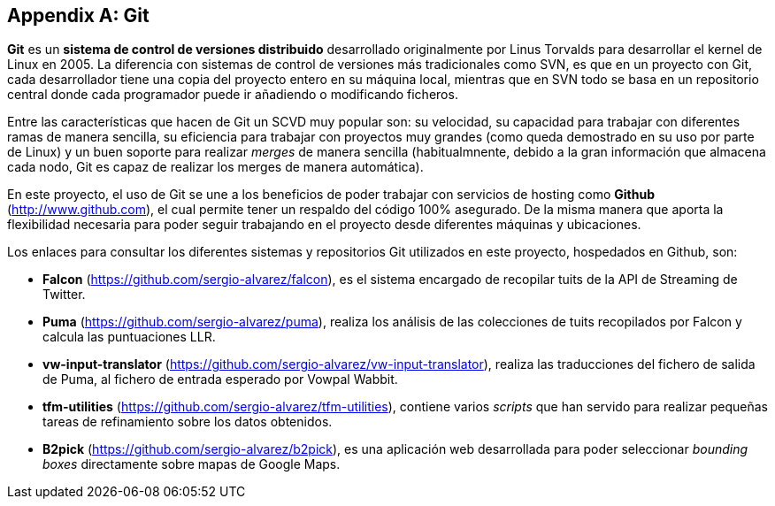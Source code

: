 [appendix]
== Git

*Git* es un *sistema de control de versiones distribuido* desarrollado originalmente por Linus Torvalds para desarrollar el kernel de Linux en 2005. La diferencia con sistemas de control de versiones más tradicionales como SVN, es que en un proyecto con Git, cada desarrollador tiene una copia del proyecto entero en su máquina local, mientras que en SVN todo se basa en un repositorio central donde cada programador puede ir añadiendo o modificando ficheros.

Entre las características que hacen de Git un SCVD muy popular son: su velocidad, su capacidad para trabajar con diferentes ramas de manera sencilla, su eficiencia para trabajar con proyectos muy grandes (como queda demostrado en su uso por parte de Linux) y un buen soporte para realizar _merges_ de manera sencilla (habitualmnente, debido a la gran información que almacena cada nodo, Git es capaz de realizar los merges de manera automática).

En este proyecto, el uso de Git se une a los beneficios de poder trabajar con servicios de hosting como *Github* (http://www.github.com), el cual permite tener un respaldo del código 100% asegurado. De la misma manera que aporta la flexibilidad necesaria para poder seguir trabajando en el proyecto desde diferentes máquinas y ubicaciones.

Los enlaces para consultar los diferentes sistemas y repositorios Git utilizados en este proyecto, hospedados en Github, son:

* *Falcon* (https://github.com/sergio-alvarez/falcon), es el sistema encargado de recopilar tuits de la API de Streaming de Twitter.

* *Puma* (https://github.com/sergio-alvarez/puma), realiza los análisis de las colecciones de tuits recopilados por Falcon y calcula las puntuaciones LLR.

* *vw-input-translator* (https://github.com/sergio-alvarez/vw-input-translator), realiza las traducciones del fichero de salida de Puma, al fichero de entrada esperado por Vowpal Wabbit.

* *tfm-utilities* (https://github.com/sergio-alvarez/tfm-utilities), contiene varios _scripts_ que han servido para realizar pequeñas tareas de refinamiento sobre los datos obtenidos.

* *B2pick* (https://github.com/sergio-alvarez/b2pick), es una aplicación web desarrollada para poder seleccionar _bounding boxes_ directamente sobre mapas de Google Maps.
